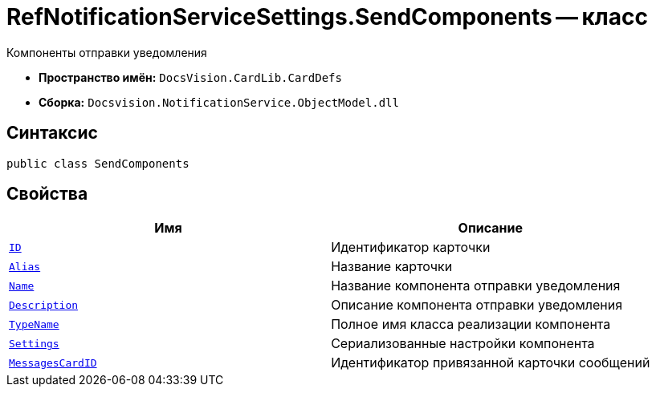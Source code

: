 = RefNotificationServiceSettings.SendComponents -- класс

Компоненты отправки уведомления

* *Пространство имён:* `DocsVision.CardLib.CardDefs`
* *Сборка:* `Docsvision.NotificationService.ObjectModel.dll`

== Синтаксис

[source,csharp]
----
public class SendComponents
----

== Свойства

[cols=",",options="header"]
|===
|Имя |Описание

|`http://msdn.microsoft.com/ru-ru/library/system.guid.aspx[ID]`
|Идентификатор карточки

|`http://msdn.microsoft.com/ru-ru/library/system.string.aspx[Alias]`
|Название карточки

|`http://msdn.microsoft.com/ru-ru/library/system.string.aspx[Name]`
|Название компонента отправки уведомления

|`http://msdn.microsoft.com/ru-ru/library/system.string.aspx[Description]`
|Описание компонента отправки уведомления

|`http://msdn.microsoft.com/ru-ru/library/system.string.aspx[TypeName]`
|Полное имя класса реализации компонента

|`http://msdn.microsoft.com/ru-ru/library/system.string.aspx[Settings]`
|Сериализованные настройки компонента

|`http://msdn.microsoft.com/ru-ru/library/system.string.aspx[MessagesCardID]`
|Идентификатор привязанной карточки сообщений

|===
